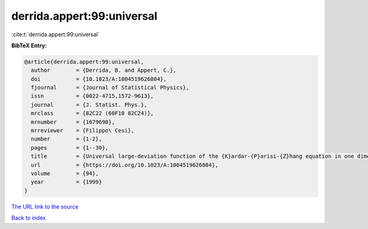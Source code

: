 derrida.appert:99:universal
===========================

:cite:t:`derrida.appert:99:universal`

**BibTeX Entry:**

.. code-block:: bibtex

   @article{derrida.appert:99:universal,
     author        = {Derrida, B. and Appert, C.},
     doi           = {10.1023/A:1004519626804},
     fjournal      = {Journal of Statistical Physics},
     issn          = {0022-4715,1572-9613},
     journal       = {J. Statist. Phys.},
     mrclass       = {82C22 (60F10 82C24)},
     mrnumber      = {1679690},
     mrreviewer    = {Filippo\ Cesi},
     number        = {1-2},
     pages         = {1--30},
     title         = {Universal large-deviation function of the {K}ardar-{P}arisi-{Z}hang equation in one dimension},
     url           = {https://doi.org/10.1023/A:1004519626804},
     volume        = {94},
     year          = {1999}
   }

`The URL link to the source <https://doi.org/10.1023/A:1004519626804>`__


`Back to index <../By-Cite-Keys.html>`__
